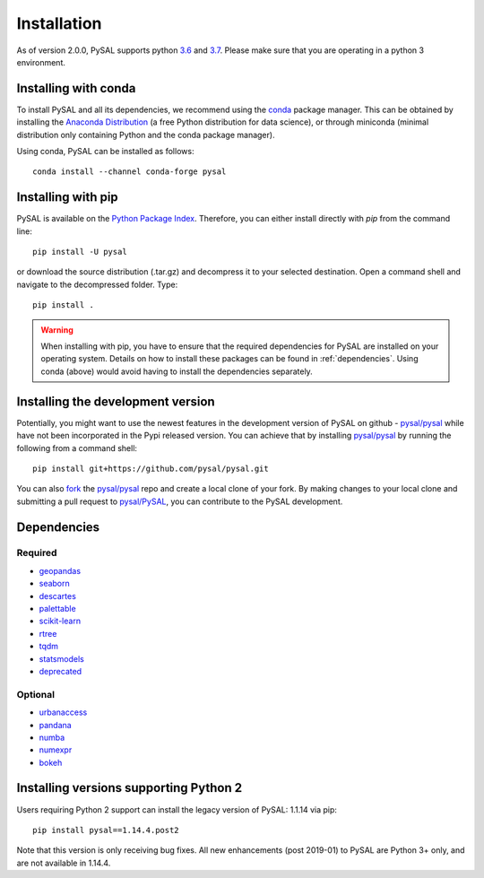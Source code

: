 .. Installation

Installation
============

As of version 2.0.0, PySAL supports python `3.6`_ and `3.7`_. Please make sure that you are
operating in a python 3 environment.

Installing with conda
---------------------

To install PySAL and all its dependencies, we recommend using the `conda`_ package
manager. This can be obtained by installing the `Anaconda Distribution`_ (a free
Python distribution for data science), or through miniconda (minimal
distribution only containing Python and the conda package manager). 

Using conda, PySAL can be installed as follows::

  conda install --channel conda-forge pysal


Installing with pip
-------------------

PySAL is available on the `Python Package Index`_. Therefore, you can either
install directly with `pip` from the command line::

  pip install -U pysal


or download the source distribution (.tar.gz) and decompress it to your selected
destination. Open a command shell and navigate to the decompressed folder.
Type::

  pip install .

.. warning::
   When installing with pip, you have to ensure that the required dependencies
   for PySAL are installed on your operating system. Details on how to install these packages can be found in :ref:`dependencies`. Using conda (above) would avoid having to install the dependencies separately. 

   

Installing the development version
----------------------------------

Potentially, you might want to use the newest features in the development
version of PySAL on github - `pysal/pysal`_ while have not been incorporated
in the Pypi released version. You can achieve that by installing `pysal/pysal`_
by running the following from a command shell::

  pip install git+https://github.com/pysal/pysal.git

You can  also `fork`_ the `pysal/pysal`_ repo and create a local clone of
your fork. By making changes
to your local clone and submitting a pull request to `pysal/PySAL`_, you can
contribute to the PySAL development.


.. _dependencies:

Dependencies
------------

Required
++++++++
- `geopandas`_
- `seaborn`_
- `descartes`_
- `palettable`_
- `scikit-learn`_
- `rtree`_
- `tqdm`_
- `statsmodels`_
- `deprecated`_


Optional
++++++++
- `urbanaccess`_
- `pandana`_
- `numba`_
- `numexpr`_
- `bokeh`_




Installing versions supporting Python 2
---------------------------------------

Users requiring Python 2 support can install the legacy version of PySAL: 1.1.14 via pip::

 pip install pysal==1.14.4.post2

Note that this version is only receiving bug fixes. All new enhancements (post 2019-01) to PySAL are Python 3+ only, and are not available in 1.14.4.

.. _3.7: https://docs.python.org/3.7/
.. _3.6: https://docs.python.org/3.6/
.. _Python Package Index: https://pypi.org/project/PySAL/
.. _pysal/PySAL: https://github.com/pysal/PySAL
.. _conda: https://docs.conda.io/en/latest/
.. _Anaconda Distribution: https://docs.continuum.io/anaconda/
.. _fork: https://help.github.com/articles/fork-a-repo/
.. _geopandas: http://geopandas.org/install.html
.. _seaborn: https://seaborn.pydata.org/installing.html
.. _descartes: https://pypi.org/project/descartes/
.. _palettable: https://jiffyclub.github.io/palettable/
.. _scikit-learn: https://scikit-learn.org/stable/install.html
.. _rtree: http://toblerity.org/rtree/install.html
.. _tqdm: https://pypi.org/project/tqdm/
.. _statsmodels: https://www.statsmodels.org/stable/install.html
.. _deprecated: https://pypi.org/project/Deprecated/
.. _urbanaccess: https://github.com/UDST/urbanaccess
.. _pandana: https://pypi.org/project/pandana/ 
.. _numba: https://numba.pydata.org/numba-doc/dev/user/installing.html
.. _numexpr: https://pypi.org/project/numexpr/
.. _bokeh: https://bokeh.pydata.org/en/latest/docs/installation.html



